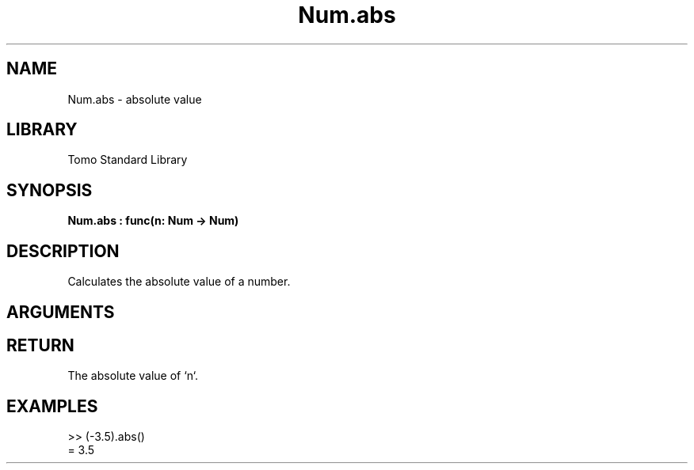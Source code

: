 '\" t
.\" Copyright (c) 2025 Bruce Hill
.\" All rights reserved.
.\"
.TH Num.abs 3 2025-04-21T14:58:16.947350 "Tomo man-pages"
.SH NAME
Num.abs \- absolute value
.SH LIBRARY
Tomo Standard Library
.SH SYNOPSIS
.nf
.BI Num.abs\ :\ func(n:\ Num\ ->\ Num)
.fi
.SH DESCRIPTION
Calculates the absolute value of a number.


.SH ARGUMENTS

.TS
allbox;
lb lb lbx lb
l l l l.
Name	Type	Description	Default
n	Num	The number whose absolute value is to be computed. 	-
.TE
.SH RETURN
The absolute value of `n`.

.SH EXAMPLES
.EX
>> (-3.5).abs()
= 3.5
.EE
